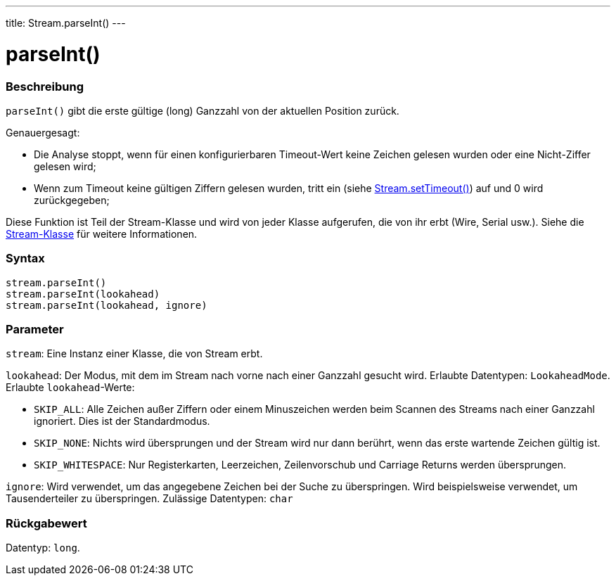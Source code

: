 ---
title: Stream.parseInt()
---




= parseInt()


// OVERVIEW SECTION STARTS
[#overview]
--

[float]
=== Beschreibung
`parseInt()` gibt die erste gültige (long) Ganzzahl von der aktuellen Position zurück.

Genauergesagt:

* Die Analyse stoppt, wenn für einen konfigurierbaren Timeout-Wert keine Zeichen gelesen wurden oder eine Nicht-Ziffer gelesen wird; +
* Wenn zum Timeout keine gültigen Ziffern gelesen wurden, tritt ein (siehe link:../streamsettimeout[Stream.setTimeout()]) auf und 0 wird zurückgegeben;

Diese Funktion ist Teil der Stream-Klasse und wird von jeder Klasse aufgerufen, die von ihr erbt (Wire, Serial usw.). Siehe die link:../../stream[Stream-Klasse] für weitere Informationen.
[%hardbreaks]


[float]
=== Syntax
`stream.parseInt()` +
`stream.parseInt(lookahead)` +
`stream.parseInt(lookahead, ignore)`


[float]
=== Parameter
`stream`: Eine Instanz einer Klasse, die von Stream erbt.

`lookahead`: Der Modus, mit dem im Stream nach vorne nach einer Ganzzahl gesucht wird. Erlaubte Datentypen: `LookaheadMode`.
Erlaubte `lookahead`-Werte:

* `SKIP_ALL`: Alle Zeichen außer Ziffern oder einem Minuszeichen werden beim Scannen des Streams nach einer Ganzzahl ignoriert. Dies ist der Standardmodus.
* `SKIP_NONE`: Nichts wird übersprungen und der Stream wird nur dann berührt, wenn das erste wartende Zeichen gültig ist.
* `SKIP_WHITESPACE`: Nur Registerkarten, Leerzeichen, Zeilenvorschub und Carriage Returns werden übersprungen.

`ignore`: Wird verwendet, um das angegebene Zeichen bei der Suche zu überspringen. Wird beispielsweise verwendet, um Tausenderteiler zu überspringen. Zulässige Datentypen: `char`


[float]
=== Rückgabewert
Datentyp: `long`.

--
// OVERVIEW SECTION ENDS
